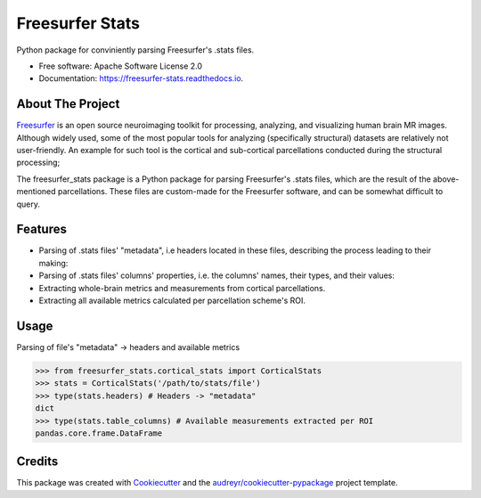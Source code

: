 ================
Freesurfer Stats
================


.. image:: https://img.shields.io/pypi/v/freesurfer_stats.svg
        :target: https://pypi.python.org/pypi/freesurfer_stats

.. image:: https://img.shields.io/travis/GalBenZvi/freesurfer_stats.svg
        :target: https://travis-ci.com/GalBenZvi/freesurfer_stats

.. image:: https://readthedocs.org/projects/freesurfer-stats/badge/?version=latest
        :target: https://freesurfer-stats.readthedocs.io/en/latest/?version=latest
        :alt: Documentation Status




Python package for conviniently parsing Freesurfer's .stats files.


* Free software: Apache Software License 2.0
* Documentation: https://freesurfer-stats.readthedocs.io.

About The Project
--------
`Freesurfer`_ is an open source neuroimaging toolkit for processing, analyzing, and visualizing human brain MR images.
Although widely used, some of the most popular tools for analyzing (specifically structural) datasets are relatively not user-friendly.
An example for such tool is the cortical and sub-cortical parcellations conducted during the structural processing;

The freesurfer_stats package is a Python package for parsing Freesurfer's .stats files, which are the result of the above-mentioned parcellations.
These files are custom-made for the Freesurfer software, and can be somewhat difficult to query.

.. _Freesurfer: https://surfer.nmr.mgh.harvard.edu/

Features
--------

* Parsing of .stats files' "metadata", i.e headers located in these files, describing the process leading to their making:
* Parsing of .stats files' columns' properties, i.e. the columns' names, their types, and their values:
* Extracting whole-brain metrics and measurements from cortical parcellations.
* Extracting all available metrics calculated per parcellation scheme's ROI.

Usage
--------
Parsing of file's "metadata" -> headers and available metrics

.. code-block:: python
        
            >>> from freesurfer_stats.cortical_stats import CorticalStats
            >>> stats = CorticalStats('/path/to/stats/file')
            >>> type(stats.headers) # Headers -> "metadata"
            dict
            >>> type(stats.table_columns) # Available measurements extracted per ROI
            pandas.core.frame.DataFrame
  
Credits
-------

This package was created with Cookiecutter_ and the `audreyr/cookiecutter-pypackage`_ project template.

.. _Cookiecutter: https://github.com/audreyr/cookiecutter
.. _`audreyr/cookiecutter-pypackage`: https://github.com/audreyr/cookiecutter-pypackage
